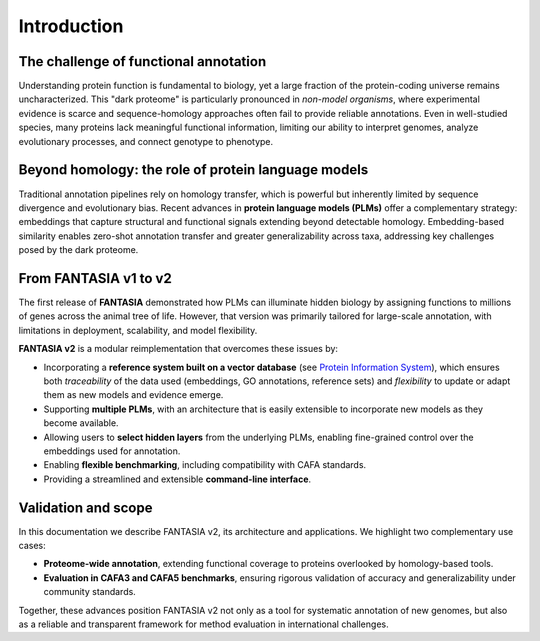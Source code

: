 Introduction
============

The challenge of functional annotation
--------------------------------------

Understanding protein function is fundamental to biology, yet a large fraction of the protein-coding
universe remains uncharacterized. This "dark proteome" is particularly pronounced in *non-model
organisms*, where experimental evidence is scarce and sequence-homology approaches often fail to
provide reliable annotations. Even in well-studied species, many proteins lack meaningful functional
information, limiting our ability to interpret genomes, analyze evolutionary processes, and connect
genotype to phenotype.

Beyond homology: the role of protein language models
----------------------------------------------------

Traditional annotation pipelines rely on homology transfer, which is powerful but inherently limited
by sequence divergence and evolutionary bias. Recent advances in **protein language models (PLMs)**
offer a complementary strategy: embeddings that capture structural and functional signals extending
beyond detectable homology. Embedding-based similarity enables zero-shot annotation transfer and
greater generalizability across taxa, addressing key challenges posed by the dark proteome.

From FANTASIA v1 to v2
-----------------------

The first release of **FANTASIA** demonstrated how PLMs can illuminate hidden biology by assigning
functions to millions of genes across the animal tree of life. However, that version was primarily
tailored for large-scale annotation, with limitations in deployment, scalability, and model
flexibility.

**FANTASIA v2** is a modular reimplementation that overcomes these issues by:

- Incorporating a **reference system built on a vector database** (see `Protein Information System`_),
  which ensures both *traceability* of the data used (embeddings, GO annotations, reference sets) and
  *flexibility* to update or adapt them as new models and evidence emerge.

- Supporting **multiple PLMs**, with an architecture that is easily extensible to incorporate new
  models as they become available.
- Allowing users to **select hidden layers** from the underlying PLMs, enabling fine-grained control
  over the embeddings used for annotation.
- Enabling **flexible benchmarking**, including compatibility with CAFA standards.
- Providing a streamlined and extensible **command-line interface**.

Validation and scope
--------------------

In this documentation we describe FANTASIA v2, its architecture and applications. We highlight two
complementary use cases:

- **Proteome-wide annotation**, extending functional coverage to proteins overlooked by homology-based
  tools.
- **Evaluation in CAFA3 and CAFA5 benchmarks**, ensuring rigorous validation of accuracy and
  generalizability under community standards.

Together, these advances position FANTASIA v2 not only as a tool for systematic annotation of new
genomes, but also as a reliable and transparent framework for method evaluation in international
challenges.



.. _Protein Information System: https://github.com/CBBIO/protein-information-system
